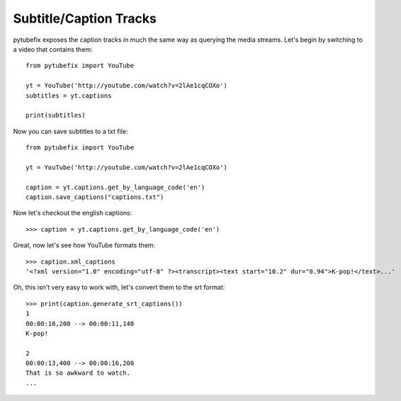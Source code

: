 .. _captions:

Subtitle/Caption Tracks
=======================

pytubefix exposes the caption tracks in much the same way as querying the media
streams. Let's begin by switching to a video that contains them::

    from pytubefix import YouTube

    yt = YouTube('http://youtube.com/watch?v=2lAe1cqCOXo')
    subtitles = yt.captions
    
    print(subtitles)


Now you can save subtitles to a txt file::

    from pytubefix import YouTube

    yt = YouTube('http://youtube.com/watch?v=2lAe1cqCOXo')
    
    caption = yt.captions.get_by_language_code('en')
    caption.save_captions("captions.txt")


Now let's checkout the english captions::

    >>> caption = yt.captions.get_by_language_code('en')

Great, now let's see how YouTube formats them::

    >>> caption.xml_captions
    '<?xml version="1.0" encoding="utf-8" ?><transcript><text start="10.2" dur="0.94">K-pop!</text>...'

Oh, this isn't very easy to work with, let's convert them to the srt format::

    >>> print(caption.generate_srt_captions())
    1
    00:00:10,200 --> 00:00:11,140
    K-pop!

    2
    00:00:13,400 --> 00:00:16,200
    That is so awkward to watch.
    ...
